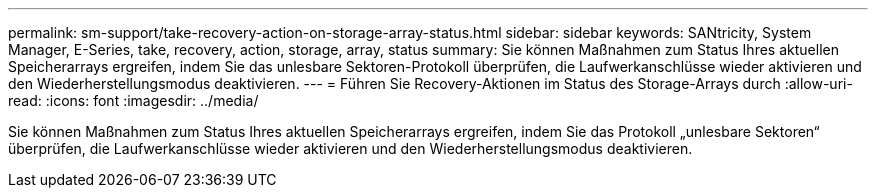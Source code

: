 ---
permalink: sm-support/take-recovery-action-on-storage-array-status.html 
sidebar: sidebar 
keywords: SANtricity, System Manager, E-Series, take, recovery, action, storage, array, status 
summary: Sie können Maßnahmen zum Status Ihres aktuellen Speicherarrays ergreifen, indem Sie das unlesbare Sektoren-Protokoll überprüfen, die Laufwerkanschlüsse wieder aktivieren und den Wiederherstellungsmodus deaktivieren. 
---
= Führen Sie Recovery-Aktionen im Status des Storage-Arrays durch
:allow-uri-read: 
:icons: font
:imagesdir: ../media/


[role="lead"]
Sie können Maßnahmen zum Status Ihres aktuellen Speicherarrays ergreifen, indem Sie das Protokoll „unlesbare Sektoren“ überprüfen, die Laufwerkanschlüsse wieder aktivieren und den Wiederherstellungsmodus deaktivieren.

